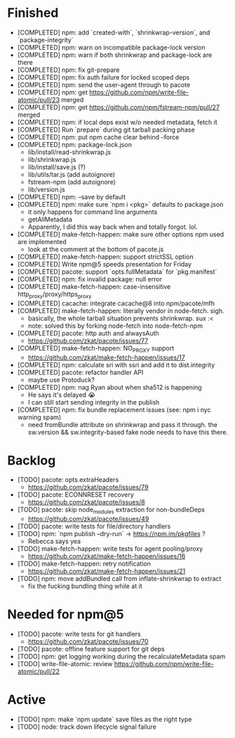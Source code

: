 * Finished
  * [COMPLETED] npm: add `created-with`, `shrinkwrap-version`, and `package-integrity`
  * [COMPLETED] npm: warn on incompatible package-lock version
  * [COMPLETED] npm: warn if both shrinkwrap and package-lock are there
  * [COMPLETED] npm: fix git-prepare
  * [COMPLETED] npm: fix auth failure for locked scoped deps
  * [COMPLETED] npm: send the user-agent through to pacote
  * [COMPLETED] npm: get https://github.com/npm/write-file-atomic/pull/23 merged
  * [COMPLETED] npm: get https://github.com/npm/fstream-npm/pull/27 merged
  * [COMPLETED] npm: if local deps exist w/o needed metadata, fetch it
  * [COMPLETED] Run `prepare` during git tarball packing phase
  * [COMPLETED] npm: put npm cache clear behind --force
  * [COMPLETED] npm: package-lock.json
    * lib/install/read-shrinkwrap.js
    * lib/shrinkwrap.js
    * lib/install/save.js (?)
    * lib/utils/tar.js (add autoignore)
    * fstream-npm (add autoignore)
    * lib/version.js
  * [COMPLETED] npm: --save by default
  * [COMPLETED] npm: make sure `npm i <pkg>` defaults to package.json
    * it only happens for command line arguments
    * getAllMetadata
    * Apparently, I did this way back when and totally forgot. lol.
  * [COMPLETED] make-fetch-happen: make sure other options npm used are implemented
    * look at the comment at the bottom of pacote.js
  * [COMPLETED] make-fetch-happen: support strictSSL option
  * [COMPLETED] Write npm@5 speeds presentation for Friday
  * [COMPLETED] pacote: support `opts.fullMetadata` for `pkg.manifest`
  * [COMPLETED] npm: fix invalid package: null error
  * [COMPLETED] make-fetch-happen: case-insensitive http_proxy/proxy/https_proxy
  * [COMPLETED] cacache: integrate cacache@8 into npm/pacote/mfh
  * [COMPLETED] make-fetch-happen: literally vendor in node-fetch. sigh.
    * basically, the whole tarball situation prevents shrinkwrap. sux :<
    * note: solved this by forking node-fetch into node-fetch-npm
  * [COMPLETED] pacote: http auth and alwaysAuth
    * https://github.com/zkat/pacote/issues/77
  * [COMPLETED] make-fetch-happen: NO_PROXY support
    * https://github.com/zkat/make-fetch-happen/issues/17
  * [COMPLETED] npm: calculate sri with ssri and add it to dist.integrity
  * [COMPLETED] pacote: refactor handler API
    * maybe use Protoduck?
  * [COMPLETED] npm: nag Ryan about when sha512 is happening
    * He says it's delayed 😭
    * I can still start sending integrity in the publish
  * [COMPLETED] npm: fix bundle replacement issues (see: npm i nyc warning spam)
    * need fromBundle attribute on shrinkwrap and pass it through. the sw.version && sw.integrity-based fake node needs to have this there.
* Backlog
  * [TODO] pacote: opts.extraHeaders
    * https://github.com/zkat/pacote/issues/79
  * [TODO] pacote: ECONNRESET recovery
    * https://github.com/zkat/pacote/issues/8
  * [TODO] pacote: skip node_modules extraction for non-bundleDeps
    * https://github.com/zkat/pacote/issues/49
  * [TODO] pacote: write tests for file/directory handlers
  * [TODO] npm: `npm publish --dry-run` -> https://npm.im/pkgfiles ?
    * Rebecca says yea
  * [TODO] make-fetch-happen: write tests for agent pooling/proxy
    * https://github.com/zkat/make-fetch-happen/issues/16
  * [TODO] make-fetch-happen: retry notification
    * https://github.com/zkat/make-fetch-happen/issues/21
  * [TODO] npm: move addBundled call from inflate-shrinkwrap to extract
    * fix the fucking bundling thing while at it
* Needed for npm@5
  * [TODO] pacote: write tests for git handlers
    * https://github.com/zkat/pacote/issues/70
  * [TODO] pacote: offline feature support for git deps
  * [TODO] npm: get logging working during the recalculateMetadata spam
  * [TODO] write-file-atomic: review https://github.com/npm/write-file-atomic/pull/22
* Active
  * [TODO] npm: make `npm update` save files as the right type
  * [TODO] node: track down lifecycle signal failure
